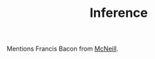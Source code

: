 :PROPERTIES:
:ID:       79E13F40-F700-4CAE-9DE9-7FB808D9BA21
:END:
#+TITLE: Inference
#+filetags: :unresearched:

Mentions Francis Bacon from [[id:05CC3F26-7AE7-4D2F-BCA5-5F6AD8968AD0][McNeill]].
